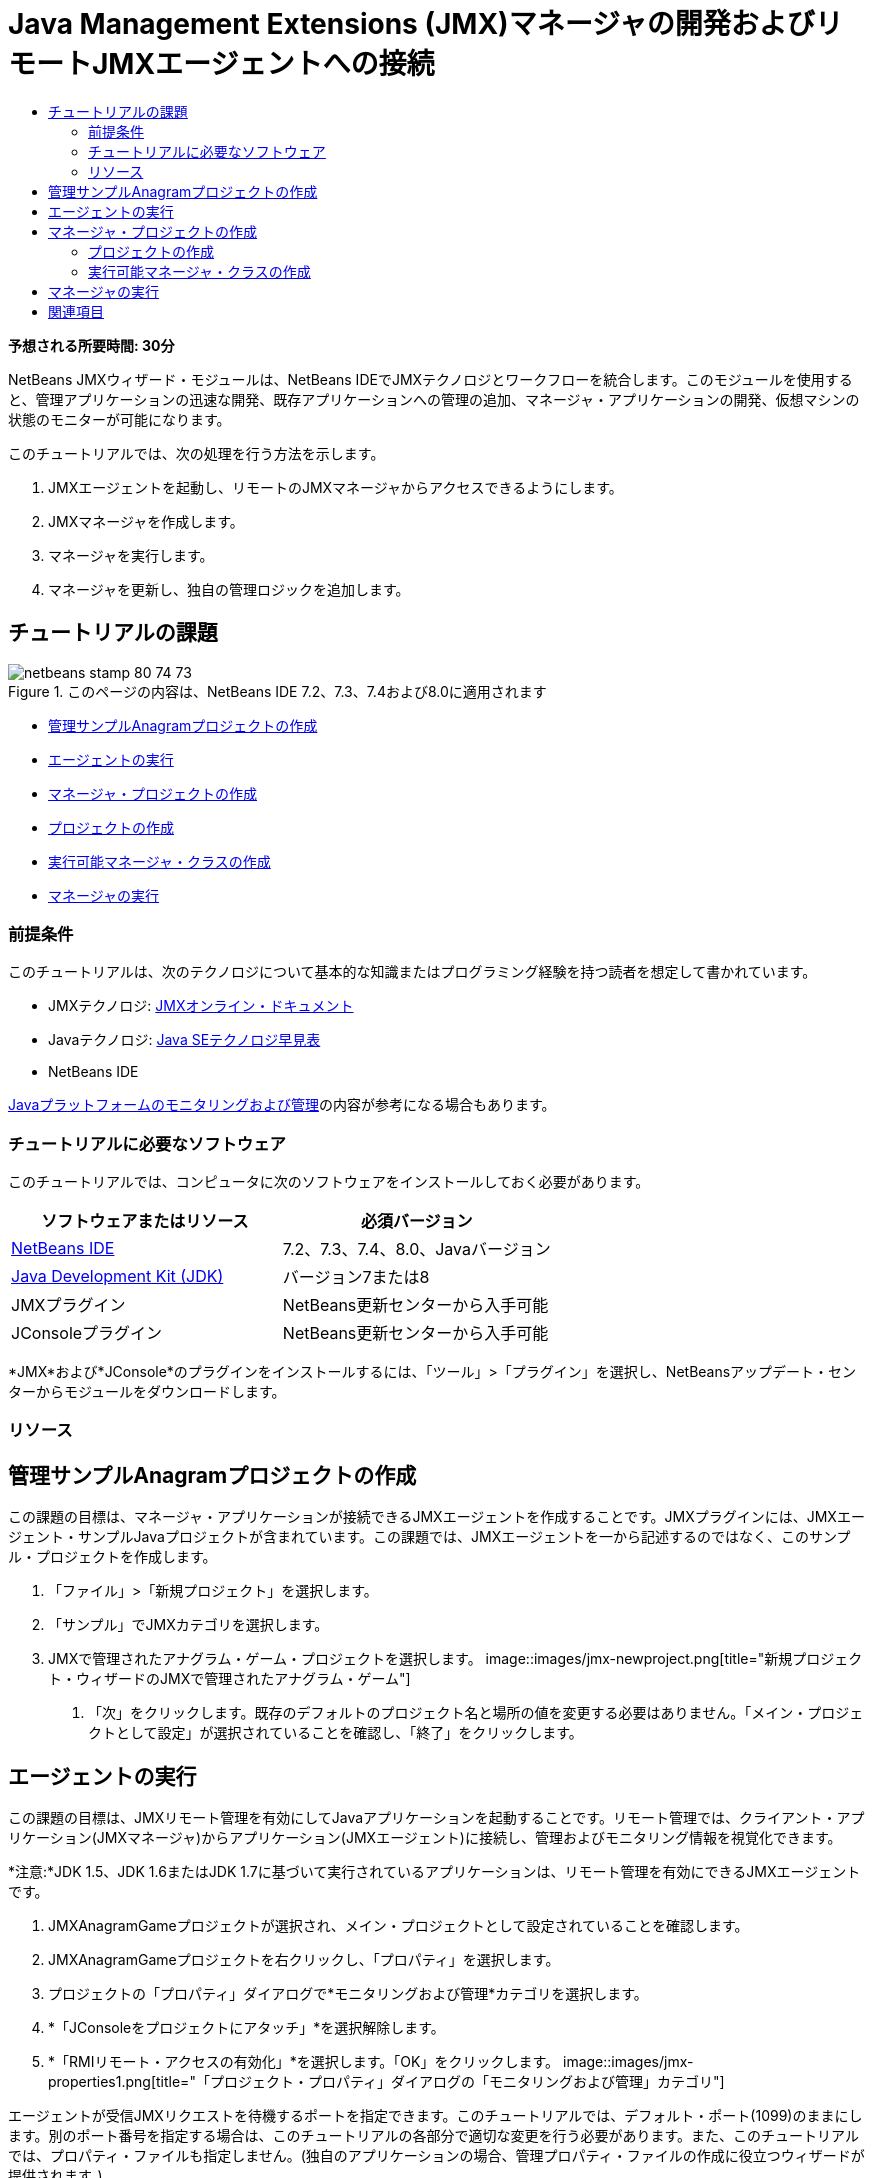 // 
//     Licensed to the Apache Software Foundation (ASF) under one
//     or more contributor license agreements.  See the NOTICE file
//     distributed with this work for additional information
//     regarding copyright ownership.  The ASF licenses this file
//     to you under the Apache License, Version 2.0 (the
//     "License"); you may not use this file except in compliance
//     with the License.  You may obtain a copy of the License at
// 
//       http://www.apache.org/licenses/LICENSE-2.0
// 
//     Unless required by applicable law or agreed to in writing,
//     software distributed under the License is distributed on an
//     "AS IS" BASIS, WITHOUT WARRANTIES OR CONDITIONS OF ANY
//     KIND, either express or implied.  See the License for the
//     specific language governing permissions and limitations
//     under the License.
//

= Java Management Extensions (JMX)マネージャの開発およびリモートJMXエージェントへの接続
:jbake-type: tutorial
:jbake-tags: tutorials 
:jbake-status: published
:icons: font
:syntax: true
:source-highlighter: pygments
:toc: left
:toc-title:
:description: Java Management Extensions (JMX)マネージャの開発およびリモートJMXエージェントへの接続 - Apache NetBeans
:keywords: Apache NetBeans, Tutorials, Java Management Extensions (JMX)マネージャの開発およびリモートJMXエージェントへの接続

*予想される所要時間: 30分*

NetBeans JMXウィザード・モジュールは、NetBeans IDEでJMXテクノロジとワークフローを統合します。このモジュールを使用すると、管理アプリケーションの迅速な開発、既存アプリケーションへの管理の追加、マネージャ・アプリケーションの開発、仮想マシンの状態のモニターが可能になります。

このチュートリアルでは、次の処理を行う方法を示します。

1. JMXエージェントを起動し、リモートのJMXマネージャからアクセスできるようにします。
2. JMXマネージャを作成します。
3. マネージャを実行します。
4. マネージャを更新し、独自の管理ロジックを追加します。


== チュートリアルの課題

image::images/netbeans-stamp-80-74-73.png[title="このページの内容は、NetBeans IDE 7.2、7.3、7.4および8.0に適用されます"]

* <<Exercise_1,管理サンプルAnagramプロジェクトの作成>>
* <<Exercise_2,エージェントの実行>>
* <<Exercise_3,マネージャ・プロジェクトの作成>>
* <<Exercise_3,プロジェクトの作成>>
* <<Exercise_4,実行可能マネージャ・クラスの作成>>
* <<Exercise_5,マネージャの実行>>


=== 前提条件

このチュートリアルは、次のテクノロジについて基本的な知識またはプログラミング経験を持つ読者を想定して書かれています。

* JMXテクノロジ: link:http://download.oracle.com/javase/6/docs/technotes/guides/jmx/index.html[+JMXオンライン・ドキュメント+]
* Javaテクノロジ: link:http://www.oracle.com/technetwork/java/javase/tech/index.html[+Java SEテクノロジ早見表+]
* NetBeans IDE

link:http://download.oracle.com/javase/6/docs/technotes/guides/management/index.html[+Javaプラットフォームのモニタリングおよび管理+]の内容が参考になる場合もあります。


=== チュートリアルに必要なソフトウェア

このチュートリアルでは、コンピュータに次のソフトウェアをインストールしておく必要があります。

|===
|ソフトウェアまたはリソース |必須バージョン 

|link:https://netbeans.org/downloads/index.html[+NetBeans IDE+] |7.2、7.3、7.4、8.0、Javaバージョン 

|link:http://www.oracle.com/technetwork/java/javase/downloads/index.html[+Java Development Kit (JDK)+] |バージョン7または8 

|JMXプラグイン |NetBeans更新センターから入手可能 

|JConsoleプラグイン |NetBeans更新センターから入手可能 
|===

*JMX*および*JConsole*のプラグインをインストールするには、「ツール」>「プラグイン」を選択し、NetBeansアップデート・センターからモジュールをダウンロードします。


=== リソース



== 管理サンプルAnagramプロジェクトの作成

この課題の目標は、マネージャ・アプリケーションが接続できるJMXエージェントを作成することです。JMXプラグインには、JMXエージェント・サンプルJavaプロジェクトが含まれています。この課題では、JMXエージェントを一から記述するのではなく、このサンプル・プロジェクトを作成します。

1. 「ファイル」>「新規プロジェクト」を選択します。
2. 「サンプル」でJMXカテゴリを選択します。
3. JMXで管理されたアナグラム・ゲーム・プロジェクトを選択します。
image::images/jmx-newproject.png[title="新規プロジェクト・ウィザードのJMXで管理されたアナグラム・ゲーム"]


. 「次」をクリックします。既存のデフォルトのプロジェクト名と場所の値を変更する必要はありません。「メイン・プロジェクトとして設定」が選択されていることを確認し、「終了」をクリックします。


== エージェントの実行

この課題の目標は、JMXリモート管理を有効にしてJavaアプリケーションを起動することです。リモート管理では、クライアント・アプリケーション(JMXマネージャ)からアプリケーション(JMXエージェント)に接続し、管理およびモニタリング情報を視覚化できます。

*注意:*JDK 1.5、JDK 1.6またはJDK 1.7に基づいて実行されているアプリケーションは、リモート管理を有効にできるJMXエージェントです。

1. JMXAnagramGameプロジェクトが選択され、メイン・プロジェクトとして設定されていることを確認します。
2. JMXAnagramGameプロジェクトを右クリックし、「プロパティ」を選択します。
3. プロジェクトの「プロパティ」ダイアログで*モニタリングおよび管理*カテゴリを選択します。
4. *「JConsoleをプロジェクトにアタッチ」*を選択解除します。
5. *「RMIリモート・アクセスの有効化」*を選択します。「OK」をクリックします。
image::images/jmx-properties1.png[title="「プロジェクト・プロパティ」ダイアログの「モニタリングおよび管理」カテゴリ"]

エージェントが受信JMXリクエストを待機するポートを指定できます。このチュートリアルでは、デフォルト・ポート(1099)のままにします。別のポート番号を指定する場合は、このチュートリアルの各部分で適切な変更を行う必要があります。また、このチュートリアルでは、プロパティ・ファイルも指定しません。(独自のアプリケーションの場合、管理プロパティ・ファイルの作成に役立つウィザードが提供されます。)



. メイン・メニューから「デバッグ」>「モニタリングと管理付きでメイン・プロジェクトを実行」を選択し、Anagram Gameアプリケーションを起動します。

あるいは、ツールバーの「モニタリングと管理付きでメイン・プロジェクトを実行」ボタン(image::images/run-project24.png[title="モニタリングおよび管理によるメイン・プロジェクトの実行のボタン"])をクリックします。

アプリケーションを実行すると、「Anagram Game」ウィンドウが開きます。JVMは、ローカル・ホスト・ポート1099でRMIアクセスをリスニングしています。JMXエージェントが実行され、マネージャから管理リクエストが送信されるのを待機しています。

image::images/jmx-anagram.png[title="アナグラム・ゲーム"]

「Anagrams」ウィンドウを最小化できますが、アプリケーションを終了しないでください。


== マネージャ・プロジェクトの作成

この課題では、 ``JMXAnagramManager`` という名前のJavaアプリケーション・プロジェクトを作成し、ウィザードを使用して実行可能なマネージャ・クラスを作成します。


=== プロジェクトの作成

1. 「ファイル」>「新規プロジェクト」([Ctrl]-[Shift]-[N])を選択します。
2. 「Java」カテゴリで「Javaアプリケーション」を選択します。「次」をクリックします。
image::images/jmx-newjavaproject.png[title="新規Javaプロジェクト・ウィザード"]


. プロジェクト名として*「JMXAnagramManager」*と入力します。


. 「メイン・プロジェクトとして設定」を選択し(選択されていない場合)、「メイン・クラスの作成」を選択解除します。「終了」をクリックします。

*注意:*次の課題で、JMXマネージャ・ウィザードを使用してメインの実行可能クラスを生成します。

「終了」をクリックすると、新しいプロジェクトが「プロジェクト」ツリーに追加されます。JMXマネージャ・プロジェクトは他のJavaアプリケーション・プロジェクトと変わらないことに注意してください。


=== 実行可能マネージャ・クラスの作成

この課題では、JMXマネージャ・ウィザードを使用して実行可能マネージャ・クラスを作成する方法を学習します。

1. JMXAnagramManagerプロジェクトがメイン・プロジェクトとして設定されていることを確認します。
2. 「ファイル」>「新規ファイル」([Ctrl]-[N]、Macの場合は[⌘]-N)を選択し、「JMX」カテゴリで「JMXマネージャ」を選択します。「次」をクリックします。
image::images/jmx-newjmxmanager.png[title="新規ファイル・ウィザードのJMXマネージャ・テンプレート"]


. クラス名として*「AnagramsManager」*と入力します。


. パッケージ名として*「com.toys.anagrams.manager」*と入力します。


. 「mainメソッドを生成」、「プロジェクトのメイン・クラスとして設定」および「サンプルMBean検出コードの生成」が選択されていることを確認します。「次」をクリックします。


. 「編集」をクリックして、接続するJMXエージェントURLを入力します。


. RMI JMXエージェントURLダイアログ・ボックスでデフォルト値を受け入れます。「OK」をクリックします。

RMI JMXエージェントURLダイアログ・ボックスは、プロトコル、ホスト、ポートおよびURLパスで構成される有効なJMX URLの入力に有用です。

image::images/jmx-jmxagenturl.png[title="RMI JMXエージェントURLダイアログ・ボックスでのデフォルト値"]

「プロトコル」ドロップダウン・リストには1つの要素が表示されています。「プロトコル」フィールドは書込み可能で、独自のプロトコルを入力できます。デフォルト・プロトコルであるRMI JVMエージェントは、JDK JMXエージェントへの接続に使用されるRMIプロトコルです。このチュートリアルでこれより前に起動したエージェントは、この種のエージェントです。

エージェントは ``localhost:1099`` でリスニングしているため、デフォルトのホストとポートの値を使用します。URLパス・フィールドは読取り専用で、RMI JVMエージェントのパスの構成が表示されます。URLパスは、ホストとポートの値で自動的に更新されます。

「OK」をクリックすると、RMI JMXエージェントURLダイアログ・ボックスで指定された詳細に基づいた完全なURLでJMXエージェントURLフィールドが更新されます。



. 「認証された接続」および「認証された接続に対するサンプル・コードの生成」が選択されていることを確認します。「終了」をクリックします。
[.feature]
--
image::images/jmx-jmxagenturl2-sm.png[role="left", link="images/jmx-jmxagenturl2.png"]
--

エージェントの起動時に認証構成を指定しなかったため、エージェントへの接続は認証されません。

「終了」をクリックすると、IDEでマネージャ・クラスが作成され、エディタでファイルが開きます。認証された接続を生成できるようにするサンプル・コードが生成されたことを確認できます。


== マネージャの実行

この課題では、マネージャを実行し、MBeanを検出する方法を学習します。

1. AnagramsManager.javaファイルで、メイン・メソッドにあるMBean検出コードのコメントを解除します。次のようなコードになります。

[source,java]
----

    public static void main(String[] args) throws Exception {
        
        //Manager instantiation and connection to the remote agent
        AnagramsManager manager = AnagramsManager.getDefault();

        // SAMPLE MBEAN NAME DISCOVERY. Uncomment following code:
          Set resultSet =
          manager.getMBeanServerConnection().queryNames(null, null);
          for(Iterator i = resultSet.iterator(); i.hasNext();) {
          System.out.println("MBean name: " + i.next());
          } 

        // Close connection
        manager.close();
        System.out.println("Connection closed.");
    }
      
----


. エディタで右クリックして「インポートを修正」([Alt]-[Shift]-[I]、Macの場合は[⌘]-[Shift]-[I])を選択し、必要なインポート文( ``java.util.Set`` および ``java.util.Iterator`` )を生成します。変更を保存します。


. メイン・メニューから「実行」>「メイン・プロジェクトの実行」を選択します。

または、「プロジェクト」ウィンドウでJMXAnagramManagerプロジェクト・ノードを右クリックし、「実行」を選択します。

「実行」を選択すると、JMXAnagramManagerアプリケーションが起動してリモート・エージェントに接続します。「出力」ウィンドウに検出されたMBean名を表示して、接続を閉じます。

プロジェクトがコンパイルされ、マネージャが起動されます。検出された ``ObejctNames`` が「出力」ウィンドウに表示されます。 ``AnagramsStats``  MBeanとJava VM MBeanが認められます。すべてのJava VM標準MBeanは、 ``java.lang``  JMXドメイン下にあります。

JMXAnagramManagerの実行のNetBeansの「出力」ウィンドウは次のような表示になります。


[source,java]
----

init:
deps-jar:
compile:
run:
MBean name: java.lang:type=MemoryManager,name=CodeCacheManager
MBean name: java.lang:type=Compilation
MBean name: java.lang:type=MemoryPool,name=PS Perm Gen
MBean name: com.sun.management:type=HotSpotDiagnostic
MBean name: java.lang:type=Runtime
MBean name: com.toy.anagrams.mbeans:type=AnagramsStats
MBean name: java.lang:type=ClassLoading
MBean name: java.lang:type=Threading
MBean name: java.lang:type=MemoryPool,name=PS Survivor Space
MBean name: java.util.logging:type=Logging
MBean name: java.lang:type=OperatingSystem
MBean name: java.lang:type=Memory
MBean name: java.lang:type=MemoryPool,name=Code Cache
MBean name: java.lang:type=GarbageCollector,name=PS Scavenge
MBean name: java.lang:type=MemoryPool,name=PS Eden Space
MBean name: JMImplementation:type=MBeanServerDelegate
MBean name: java.lang:type=GarbageCollector,name=PS MarkSweep
MBean name: java.lang:type=MemoryPool,name=PS Old Gen
Connection closed.
BUILD SUCCESSFUL (total time: 1 second)

----

*これで終了です。よくできました。*
このチュートリアルが、JMXによってエクスポートされた情報にアクセスするためのマネージャ・アプリケーションの開発方法の理解に役立っていれば幸いです。

link:/about/contact_form.html?to=3&subject=Feedback:%20Developing%20a%20Java%20Management%20Extensions%20Manager[+このチュートリアルに関するご意見をお寄せください+]



== 関連項目

詳細は、次を参照してください:

* link:jmx-getstart.html[+NetBeans IDEでのJMXモニタリングの開始+]
* link:jmx-tutorial.html[+JavaアプリケーションへのJava Management Extensions (JMX)インストゥルメントの追加+]

